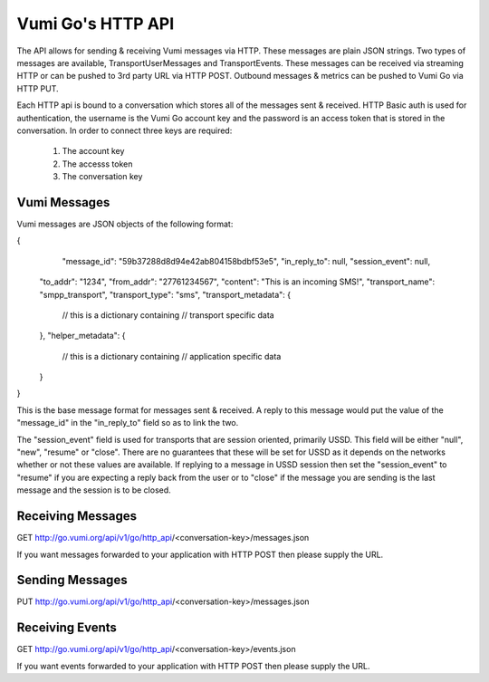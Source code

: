 Vumi Go's HTTP API
==================

The API allows for sending & receiving Vumi messages via HTTP. These messages are plain JSON strings. Two types of messages are available, TransportUserMessages and TransportEvents. These messages can be received via streaming HTTP or can be pushed to 3rd party URL via HTTP POST. Outbound messages & metrics can be pushed to Vumi Go via HTTP PUT.

Each HTTP api is bound to a conversation which stores all of the messages sent & received. HTTP Basic auth is used for authentication, the username is the Vumi Go account key and the password is an access token that is stored in the conversation. In order to connect three keys are required:

	1. The account key
	2. The accesss token
	3. The conversation key


Vumi Messages
-------------

Vumi messages are JSON objects of the following format:

{
	"message_id": "59b37288d8d94e42ab804158bdbf53e5",
	"in_reply_to": null,
	"session_event": null,
    "to_addr": "1234",
    "from_addr": "27761234567",
    "content": "This is an incoming SMS!",
    "transport_name": "smpp_transport",
    "transport_type": "sms",
    "transport_metadata": {
        // this is a dictionary containing
        // transport specific data
    },
    "helper_metadata": {
    	// this is a dictionary containing
    	// application specific data
    }
}

This is the base message format for messages sent & received. A reply to this message would put the value of the "message_id" in the "in_reply_to" field so as to link the two.

The "session_event" field is used for transports that are session oriented, primarily USSD. This field will be either "null", "new", "resume" or "close". There are no guarantees that these will be set for USSD as it depends on the networks whether or not these values are available. If replying to a message in USSD session then set the "session_event" to "resume" if you are expecting a reply back from the user or to "close" if the message you are sending is the last message and the session is to be closed.


Receiving Messages
------------------

GET http://go.vumi.org/api/v1/go/http_api/<conversation-key>/messages.json

If you want messages forwarded to your application with HTTP POST then please supply the URL.

Sending Messages
----------------

PUT http://go.vumi.org/api/v1/go/http_api/<conversation-key>/messages.json

Receiving Events
----------------

GET http://go.vumi.org/api/v1/go/http_api/<conversation-key>/events.json

If you want events forwarded to your application with HTTP POST then please supply the URL.